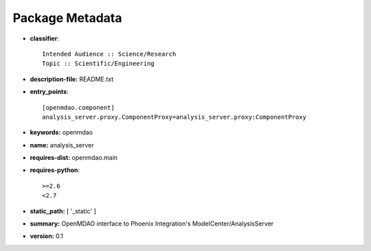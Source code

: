 
================
Package Metadata
================

- **classifier**:: 

    Intended Audience :: Science/Research
    Topic :: Scientific/Engineering

- **description-file:** README.txt

- **entry_points**:: 

    [openmdao.component]
    analysis_server.proxy.ComponentProxy=analysis_server.proxy:ComponentProxy

- **keywords:** openmdao

- **name:** analysis_server

- **requires-dist:** openmdao.main

- **requires-python**:: 

    >=2.6
    <2.7

- **static_path:** [ '_static' ]

- **summary:** OpenMDAO interface to Phoenix Integration's ModelCenter/AnalysisServer

- **version:** 0.1

